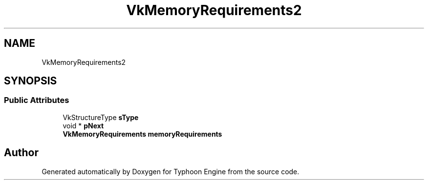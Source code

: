 .TH "VkMemoryRequirements2" 3 "Sat Jul 20 2019" "Version 0.1" "Typhoon Engine" \" -*- nroff -*-
.ad l
.nh
.SH NAME
VkMemoryRequirements2
.SH SYNOPSIS
.br
.PP
.SS "Public Attributes"

.in +1c
.ti -1c
.RI "VkStructureType \fBsType\fP"
.br
.ti -1c
.RI "void * \fBpNext\fP"
.br
.ti -1c
.RI "\fBVkMemoryRequirements\fP \fBmemoryRequirements\fP"
.br
.in -1c

.SH "Author"
.PP 
Generated automatically by Doxygen for Typhoon Engine from the source code\&.
